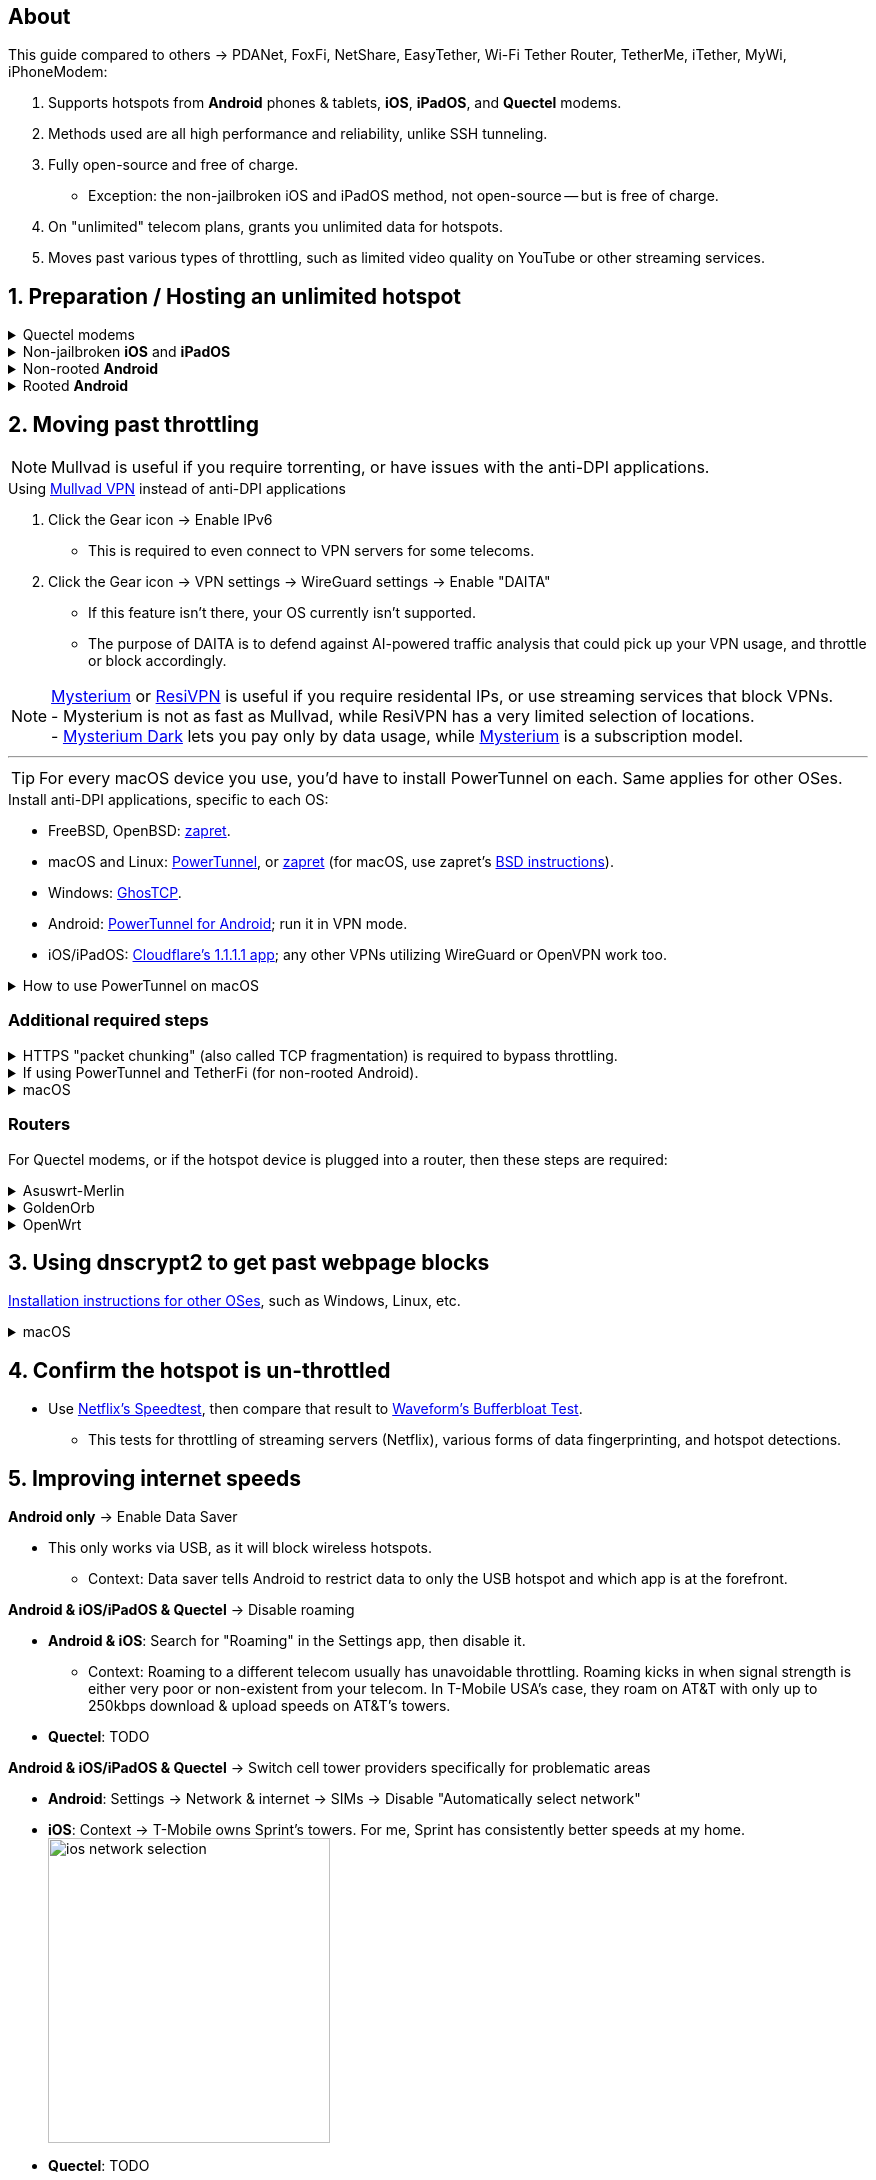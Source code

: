 :experimental:
:imagesdir: Pictures/
ifdef::env-github[]
:icons:
:tip-caption: :bulb:
:note-caption: :information_source:
:important-caption: :heavy_exclamation_mark:
:caution-caption: :fire:
:warning-caption: :warning:
endif::[]

== About
[.lead]
This guide compared to others -> PDANet, FoxFi, NetShare, EasyTether, Wi-Fi Tether Router, TetherMe, iTether, MyWi, iPhoneModem:

. Supports hotspots from *Android* phones & tablets, *iOS*, *iPadOS*, and *Quectel* modems.
. Methods used are all high performance and reliability, unlike SSH tunneling.
. Fully open-source and free of charge.
- Exception: the non-jailbroken iOS and iPadOS method, not open-source -- but is free of charge.
. On "unlimited" telecom plans, grants you unlimited data for hotspots.
. Moves past various types of throttling, such as limited video quality on YouTube or other streaming services.

== 1. Preparation / Hosting an unlimited hotspot

.Quectel modems
[%collapsible]
====

CAUTION: Never spoof to an IMEI of a device you do not own, it's illegal in the United States, and you will block the device of whoever uses it -- but only if it's on the same telecom.

.Spoof the Quectel modem's IMEI to a phone or tablet you own that has mobile data capability:
* `AT+EGMR=1,7,"The IMEI here"`

====

.Non-jailbroken *iOS* and *iPadOS*
[%collapsible]
====
. https://pairvpn.com/install[Install PairVPN] from the App Store on the iOS or iPadOS device, and on the clients (such as a Windows laptop).

. Connect the client to your iOS/iPadOS device via its "Mobile Hotspot" or through USB tethering.

. Run PairVPN as a server on the iOS/iPadOS device, then use the PairVPN client on devices that connect to that server.
- For as long as PairVPN is used, there won't be hotspot data usage.
- Enable "Share Location" so that PairVPN can run in the background at all times, and also allow PairVPN to send notifications.

====

.Non-rooted *Android*
[%collapsible]
====

. https://github.com/pyamsoft/tetherfi#tetherfi[Install TetherFi] on the Android device.

. Open the TetherFi app.

. Configure the following in the "Hotspot" tab:
- Broadcast frequency -> 5GHz
- Enable all: Wake Locks
- Enable: Bind Proxy to All Interfaces

. Open the "How To" tab and follow its instructions.

====

.Rooted *Android*
[%collapsible]
====

. https://topjohnwu.github.io/Magisk/[Install Magisk]; read "Getting Started", then "Patching Images".

. Download the https://github.com/felikcat/unlimited-hotspot/releases/download/v7/unlimited-hotspot-v7.zip[Unlimited Hotspot] Magisk module.
. Open Magisk -> Modules -> Install from storage -> Select the "unlimited-hotspot-v7.zip" that was downloaded.
. Reboot.

====

== 2. Moving past throttling

NOTE: Mullvad is useful if you require torrenting, or have issues with the anti-DPI applications.

.Using https://mullvad.net[Mullvad VPN] instead of anti-DPI applications
. Click the Gear icon -> Enable IPv6
- This is required to even connect to VPN servers for some telecoms.
. Click the Gear icon -> VPN settings -> WireGuard settings -> Enable "DAITA"
- If this feature isn't there, your OS currently isn't supported.
- The purpose of DAITA is to defend against AI-powered traffic analysis that could pick up your VPN usage, and throttle or block accordingly.

NOTE: https://www.mysteriumvpn.com/[Mysterium] or https://resivpn.com/[ResiVPN] is useful if you require residental IPs, or use streaming services that block VPNs. +
- Mysterium is not as fast as Mullvad, while ResiVPN has a very limited selection of locations. +
- https://www.mysteriumdark.com/[Mysterium Dark] lets you pay only by data usage, while https://www.mysteriumvpn.com/[Mysterium] is a subscription model.

___

TIP: For every macOS device you use, you'd have to install PowerTunnel on each. Same applies for other OSes.

.Install anti-DPI applications, specific to each OS:

* FreeBSD, OpenBSD: https://github.com/bol-van/zapret/blob/master/docs/bsd.eng.md[zapret].

* macOS and Linux: https://github.com/krlvm/PowerTunnel#configuring[PowerTunnel], or https://github.com/bol-van/zapret/blob/master/docs/readme.eng.md[zapret] (for macOS, use zapret's https://github.com/bol-van/zapret/blob/master/docs/bsd.eng.md[BSD instructions]).
* Windows: https://github.com/macronut/ghostcp[GhosTCP].
* Android: https://github.com/krlvm/PowerTunnel-Android#configuring[PowerTunnel for Android]; run it in VPN mode.
* iOS/iPadOS: https://apps.apple.com/in/app/1-1-1-1-faster-internet/id1423538627[Cloudflare's 1.1.1.1 app]; any other VPNs utilizing WireGuard or OpenVPN work too.

.How to use PowerTunnel on macOS
[%collapsible]
====

. Make sure the https://github.com/krlvm/PowerTunnel/releases[latest PowerTunnel.jar] is downloaded.

. Download the https://adoptium.net/download/[Adoptium installer] and open it.

. After you got done installing Adoptium "Temurin", in *Finder*, kbd:[Left Option] + kbd:[Right Click] PowerTunnel.jar then click "Open". +
image:kbmagic.jpeg[]

. image:settings_powertunnel.png[]

====

=== Additional required steps

.HTTPS "packet chunking" (also called TCP fragmentation) is required to bypass throttling.
[%collapsible]
====

. image:PowerTunnel1.png[480,360]
. Use a low chunk size, such as "1": + 
image:PowerTunnel2.png[480,360]

====

.If using PowerTunnel and TetherFi (for non-rooted Android).
[%collapsible]
====

. Go to PowerTunnel, then click on "Options".
. Configure the upstream proxy server to match what TetherFi says to use. For my case, it was 192.168.49.1 with port 8228 for the HTTP/HTTPS protocol.
- image:PowerTunnel3.png[480,360]

====

.macOS
[%collapsible]
====
. https://github.com/felikcat/unlimited-hotspot/archive/refs/heads/main.zip[Download Unlimited Hotspot], then open `unlimited-hotspot-main.zip` in *Finder* to extract it.
. After extracted, open the "unlimited-hotspot-main" folder, then open its "macOS" folder.
. Open *Terminal*.

. Type `sudo -i`, enter your login password, then press kbd:[Enter].
. Type `cp` then drag the `set-ios-tcp-stack.sh` file in, press kbd:[Space], type in `/var/root` and press kbd:[Enter].
. Type `cp` then drag the `felikcat.set.ios.tcpstack.plist` file in, press kbd:[Space], type in `/Library/LaunchDaemons` and then press kbd:[Enter].
. `chmod +x /var/root/set-ios-tcp-stack.sh`
. `launchctl load -w /Library/LaunchDaemons/felikcat.set.ios.tcpstack.plist`

.Now we need to add three Packet Filter rules and enable PF.
. `nano /etc/pf.conf`
. Add the following three lines before `nat-anchor`: +
image:pf_rules.png[]
. `pfctl -f /etc/pf.conf` then `pfctl -e`

'''
====

=== Routers
For Quectel modems, or if the hotspot device is plugged into a router, then these steps are required:

.Asuswrt-Merlin
[%collapsible]
====
. `Advanced Settings - WAN` -> disable `Extend the TTL value` and `Spoof LAN TTL value`.
. `Advanced Settings - Administration`
- `Enable JFFS custom scripts and configs` -> "Yes"
- `Enable SSH` -> "LAN only"
. Replace the LAN IP and login name if needed: `$ ssh 192.168.50.1 -l asus`
- Use other SSH clients if preferred, such as MobaXterm or Termius.
. `# nano /jffs/scripts/wan-event`

[source, shell]
----
#!/bin/sh
# shellcheck disable=SC2068
Say() {
  printf '%s%s' "$$" "$@" | logger -st "($(basename "$0"))"
}
WAN_IF=$1
WAN_STATE=$2

# Call appropriate script based on script_type
SERVICE_SCRIPT_NAME="wan${WAN_IF}-${WAN_STATE}"
SERVICE_SCRIPT_LOG="/tmp/WAN${WAN_IF}_state"

# Execute and log script state
if [ -f "/jffs/scripts/${SERVICE_SCRIPT_NAME}" ]; then
  Say "     Script executing.. for wan-event: $SERVICE_SCRIPT_NAME"
  echo "$SERVICE_SCRIPT_NAME" >"$SERVICE_SCRIPT_LOG"
  sh /jffs/scripts/"${SERVICE_SCRIPT_NAME}" "$@"
else
  Say "     Script not defined for wan-event: $SERVICE_SCRIPT_NAME"
fi

##@Insert##
----

`# nano /jffs/scripts/wan0-connected`
[source, shell]
----
#!/bin/sh

# HACK: I am unsure of what to check.
## Do this too early and the TTL & HL won't be set.
sleep 5s; modprobe xt_HL; wait

# Removes these iptables entries if present.
# WARNING: Only removes these entries once, and never assumes the same entries are present twice.
iptables -t mangle -D PREROUTING -i usb+ -j TTL --ttl-inc 2
iptables -t mangle -D POSTROUTING -o usb+ -j TTL --ttl-inc 2
ip6tables -t mangle -D PREROUTING ! -p icmpv6 -i usb+ -j HL --hl-inc 2
ip6tables -t mangle -D POSTROUTING ! -p icmpv6 -o usb+ -j HL --hl-inc 2

# Move past TTL & HL hotspot detections.
## Increments the TTL & HL by 2 (1 for the router, 1 for the devices connected to the router).
iptables -t mangle -A PREROUTING -i usb+ -j TTL --ttl-inc 2
iptables -t mangle -I POSTROUTING -o usb+ -j TTL --ttl-inc 2
ip6tables -t mangle -A PREROUTING ! -p icmpv6 -i usb+ -j HL --hl-inc 2
ip6tables -t mangle -I POSTROUTING ! -p icmpv6 -o usb+ -j HL --hl-inc 2
----
Now, set permissions correctly to avoid this error: `custom_script: Found wan-event, but script is not set executable!` +
`# chmod a+rx /jffs/scripts/*` +
`# reboot`

====


.GoldenOrb
[%collapsible]
====
Copy the following TTL settings: +
image:firefox_wsJ71hUwXh.png[] +
image:firefox_lnpySSfHOt.png[]

====

.OpenWrt
[%collapsible]
====
. `Network` -> `Firewall` -> `Custom Rules`
[source, shell]
----
# Removes these iptables entries if present; only removes once, so if the same entry is present twice (script assumes this never happens), it would need to be removed twice.
iptables -t mangle -D PREROUTING -i usb+ -j TTL --ttl-inc 2
iptables -t mangle -D POSTROUTING -o usb+ -j TTL --ttl-inc 2
ip6tables -t mangle -D PREROUTING ! -p icmpv6 -i usb+ -j HL --hl-inc 2
ip6tables -t mangle -D POSTROUTING ! -p icmpv6 -o usb+ -j HL --hl-inc 2

# Move past TTL & HL hotspot detections.
## Increments the TTL & HL by 2 (1 for the router, 1 for the devices connected to the router).
iptables -t mangle -A PREROUTING -i usb+ -j TTL --ttl-inc 2
iptables -t mangle -I POSTROUTING -o usb+ -j TTL --ttl-inc 2
ip6tables -t mangle -A PREROUTING ! -p icmpv6 -i usb+ -j HL --hl-inc 2
ip6tables -t mangle -I POSTROUTING ! -p icmpv6 -o usb+ -j HL --hl-inc 2
----

====

== 3. Using dnscrypt2 to get past webpage blocks

https://github.com/DNSCrypt/dnscrypt-proxy/wiki/Installation[Installation instructions for other OSes], such as Windows, Linux, etc.

.macOS
[%collapsible]
====
. Go to https://ipleak.net/[AirVPN's IP Leak] to see your current DNS servers. Save a screenshot of this page.

. https://brew.sh/[Install Homebrew] if you haven't already.

. `brew install dnscrypt-proxy`

. Be sure to read the information Brew gives you after it's done installing dnscrypt-proxy.
- It is recommended to install dnscrypt-proxy's service.

. Open *Settings*, go to Network, then click on the Network interface you are currently using; for me, that is "USB 10/100/1G/2.5G LAN".
. Click "Details..." +
image:settings_dnscrypt.png[]
. Go to DNS, press the Plus (+) button under "DNS Servers", then type in `127.0.0.1` +
image:settings_dnscrypt_2.png[]

. Go back to https://ipleak.net/[AirVPN's IP Leak] to see if the changes to your DNS servers is successful; compare it to your prior screenshot.

====

== 4. Confirm the hotspot is un-throttled

* Use https://fast.com[Netflix's Speedtest], then compare that result to https://www.waveform.com/tools/bufferbloat[Waveform's Bufferbloat Test]. +
- This tests for throttling of streaming servers (Netflix), various forms of data fingerprinting, and hotspot detections.



== 5. Improving internet speeds

.*Android only* -> Enable Data Saver
* This only works via USB, as it will block wireless hotspots.
- Context: Data saver tells Android to restrict data to only the USB hotspot and which app is at the forefront.

.*Android & iOS/iPadOS & Quectel* -> Disable roaming
* *Android & iOS*: Search for "Roaming" in the Settings app, then disable it.
- Context: Roaming to a different telecom usually has unavoidable throttling. Roaming kicks in when signal strength is either very poor or non-existent from your telecom. In T-Mobile USA's case, they roam on AT&T with only up to 250kbps download & upload speeds on AT&T's towers.
* *Quectel*: TODO

.*Android & iOS/iPadOS & Quectel* -> Switch cell tower providers specifically for problematic areas
* *Android*: Settings -> Network & internet -> SIMs -> Disable "Automatically select network"
* *iOS*: Context -> T-Mobile owns Sprint's towers. For me, Sprint has consistently better speeds at my home. +
image:ios_network_selection.PNG[width=281.5,height=305]
* *Quectel*: TODO

.*Rooted Android & Quectel* -> Using specific 4G, LTE, 5G NA, or 5G SA bands.
* *Rooted Android*:
. Install https://apkpure.com/netmonster/cz.mroczis.netmonster[NetMonster] for its network monitoring. Without NetMonster, you are blind to what bands are used, and their signal strength.

. Install https://apkpure.com/network-signal-guru/com.qtrun.QuickTest[Network Signal Guru] then use it to set the allowed LTE bands to only the "LTE 4x4 Bands" listed on https://cacombos.com/device/G025E[cacombos.com] for your device. This could stabilize your speeds, and can potentially increase speeds.

. If the ads bother you, enable Systemless Hosts in Magisk's settings, then install https://github.com/AdAway/AdAway/releases[AdAway] and use its Root method; do not use its VPN method.
* *Quectel*: TODO

.*Android only* -> Disable "hotspot hardware acceleration" in the Settings app.
- *Only if* you have high ping or ping spiking issues, otherwise leave it enabled.

== Appendices

.Learning resources
[%collapsible]
====

. https://archive.org/download/p173_20220313/p173.pdf
. https://archive.org/download/technology-showcase-policy-control-for-connected-and-tethered-devices/technology-showcase-policy-control-for-connected-and-tethered-devices.pdf
. https://archive.org/download/geneva_ccs19/geneva_ccs19.pdf
. https://incolumitas.com/2021/03/13/tcp-ip-fingerprinting-for-vpn-and-proxy-detection/
. https://github.com/NikolaiT/zardaxt
. https://blog.cloudflare.com/optimizing-tcp-for-high-throughput-and-low-latency/
. Showed that moving past the hotspot clasification on non-jailbroken iOS and iPadOS devcies is possible, via ad-hoc Wi-Fi on the client, and a proxy server on the iOS/iPadOS device: https://blog.cyrusroshan.com/post/phone-data-hotspot

[.lead]
Third-party scripts

. `/jffs/scripts/wan-event` used for Asuswrt-Merlin is a refined version of https://www.snbforums.com/threads/wan-start-script-also-run-on-wan-stop.61295/#post-542636[this script].

====

*You've reached the end of this guide.* Star it if you liked it.

'''

=== Donations
Tip the apps or programs you rely on first, such as TetherFi for non-rooted Android devices; some like PowerTunnel don't seem to take donations.

Tipping is appreciated, and is used for buying access to Verizon and AT&T plans: +
image:kofi_qrcode.png[width=160,height=160,link="https://ko-fi.com/felikcat"]
